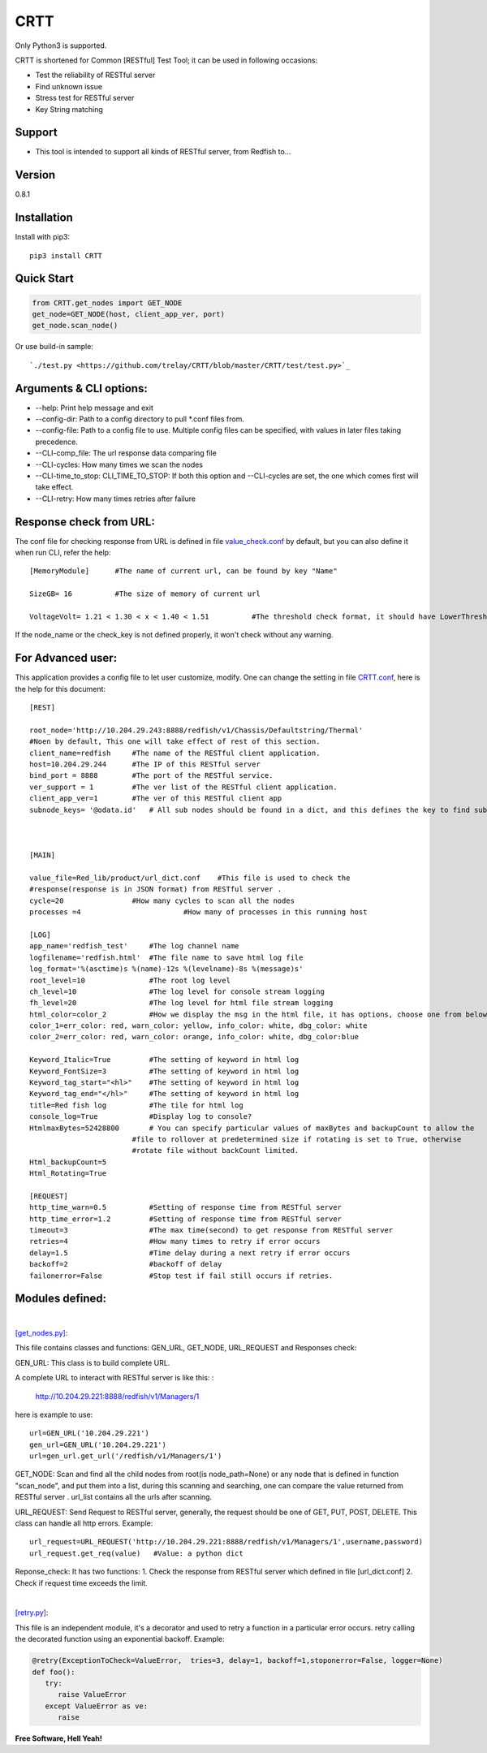 CRTT
====

Only Python3 is supported.

CRTT is shortened for Common [RESTful] Test Tool; it can be used in following occasions:

* Test the reliability of RESTful server 
* Find unknown issue
* Stress test for RESTful server 
* Key String matching



Support
-------
* This tool is intended to support all kinds of RESTful server, from Redfish to...

Version
-------

0.8.1

Installation
------------
Install with pip3::

    pip3 install CRTT

Quick Start
-----------
.. code-block:: python

    from CRTT.get_nodes import GET_NODE
    get_node=GET_NODE(host, client_app_ver, port)
    get_node.scan_node()

Or use build-in sample::

    `./test.py <https://github.com/trelay/CRTT/blob/master/CRTT/test/test.py>`_


Arguments & CLI options:
------------------------

* --help: Print help message and exit
* --config-dir: Path to a config directory to pull \*.conf files from.
* --config-file: Path to a config file to use. Multiple config files can be specified, with values in later files taking precedence.
* --CLI-comp_file: The url response data comparing file
* --CLI-cycles: How many times we scan the nodes
* --CLI-time_to_stop: CLI_TIME_TO_STOP: If both this option and --CLI-cycles are set, the one which comes first will take effect.
* --CLI-retry: How many times retries after failure

Response check from URL:
------------------------

The conf file for checking response from URL is defined in file `value_check.conf <https://github.com/trelay/CRTT/blob/master/CRTT/test/value_check.conf>`_ by default, but you can also define it when run CLI, refer the help::


    [MemoryModule]	#The name of current url, can be found by key "Name"

    SizeGB= 16		#The size of memory of current url

    VoltageVolt= 1.21 < 1.30 < x < 1.40 < 1.51		#The threshold check format, it should have LowerThresholdFatal,     LowerThresholdWarning, UpperThresholdWarning, UpperThresholdCritical


If the node_name or the check_key is not defined properly, it won't check without any warning.

For Advanced user:
------------------

This application provides a config file to let user customize, modify. One can change the setting in file `CRTT.conf <https://github.com/trelay/CRTT/blob/master/CRTT/test/CRTT.conf>`_, here is the help for this document::

    [REST]

    root_node='http://10.204.29.243:8888/redfish/v1/Chassis/Defaultstring/Thermal'
    #Noen by default, This one will take effect of rest of this section.
    client_name=redfish     #The name of the RESTful client application.
    host=10.204.29.244      #The IP of this RESTful server 
    bind_port = 8888        #The port of the RESTful service.
    ver_support = 1         #The ver list of the RESTful client application.
    client_app_ver=1        #The ver of this RESTful client app
    subnode_keys= '@odata.id'	# All sub nodes should be found in a dict, and this defines the key to find sub nodes

    

    [MAIN]

    value_file=Red_lib/product/url_dict.conf    #This file is used to check the
    #response(response is in JSON format) from RESTful server .
    cycle=20                #How many cycles to scan all the nodes
    processes =4			#How many of processes in this running host

    [LOG]
    app_name='redfish_test'     #The log channel name
    logfilename='redfish.html'  #The file name to save html log file
    log_format='%(asctime)s %(name)-12s %(levelname)-8s %(message)s'
    root_level=10               #The root log level
    ch_level=10                 #The log level for console stream logging
    fh_level=20                 #The log level for html file stream logging
    html_color=color_2          #How we display the msg in the html file, it has options, choose one from below dict.
    color_1=err_color: red, warn_color: yellow, info_color: white, dbg_color: white
    color_2=err_color: red, warn_color: orange, info_color: white, dbg_color:blue

    Keyword_Italic=True         #The setting of keyword in html log
    Keyword_FontSize=3          #The setting of keyword in html log
    Keyword_tag_start="<hl>"    #The setting of keyword in html log
    Keyword_tag_end="</hl>"     #The setting of keyword in html log
    title=Red fish log          #The tile for html log
    console_log=True            #Display log to console?
    HtmlmaxBytes=52428800       # You can specify particular values of maxBytes and backupCount to allow the 
                            #file to rollover at predetermined size if rotating is set to True, otherwise
                            #rotate file without backCount limited.
    Html_backupCount=5
    Html_Rotating=True

    [REQUEST]
    http_time_warn=0.5          #Setting of response time from RESTful server 
    http_time_error=1.2         #Setting of response time from RESTful server 
    timeout=3                   #The max time(second) to get response from RESTful server 
    retries=4                   #How many times to retry if error occurs
    delay=1.5                   #Time delay during a next retry if error occurs
    backoff=2                   #backoff of delay
    failonerror=False           #Stop test if fail still occurs if retries.


Modules defined:
----------------

|

`[get_nodes.py] <https://github.com/trelay/CRTT/blob/master/CRTT/get_nodes.py>`_: 

This file contains classes and functions: GEN_URL, GET_NODE, URL_REQUEST and Responses check:

GEN_URL: This class is to build complete URL. 

A complete URL to interact with RESTful server is like this: :

    http://10.204.29.221:8888/redfish/v1/Managers/1

here is example to use::

    url=GEN_URL('10.204.29.221')
    gen_url=GEN_URL('10.204.29.221')
    url=gen_url.get_url('/redfish/v1/Managers/1')

GET_NODE: Scan and find all the child nodes from root(is node_path=None) or any node that is defined in function "scan_node", and put them into a list, during this scanning and searching, one can compare the value returned from RESTful server . url_list contains all the urls after scanning.

URL_REQUEST: Send Request to RESTful server, generally, the request should be one of GET, PUT, POST, DELETE. This class can handle all http errors. Example::

    url_request=URL_REQUEST('http://10.204.29.221:8888/redfish/v1/Managers/1',username,password)
    url_request.get_req(value)   #Value: a python dict

Reponse_check: It has two functions: 1. Check the response from RESTful server which defined in file [url_dict.conf] 2. Check if request time exceeds the limit.

|

`[retry.py] <https://github.com/trelay/CRTT/blob/master/CRTT/retry.py>`_:

This file is an independent module, it's a decorator and used to retry a function in a particular error occurs.
retry calling the decorated function using an exponential backoff. Example:

.. code-block:: python

   @retry(ExceptionToCheck=ValueError,  tries=3, delay=1, backoff=1,stoponerror=False, logger=None)
   def foo():
      try:
         raise ValueError
      except ValueError as ve:
         raise

**Free Software, Hell Yeah!**

.. (Contact trelwan@celestica.com if you have any questions.)


